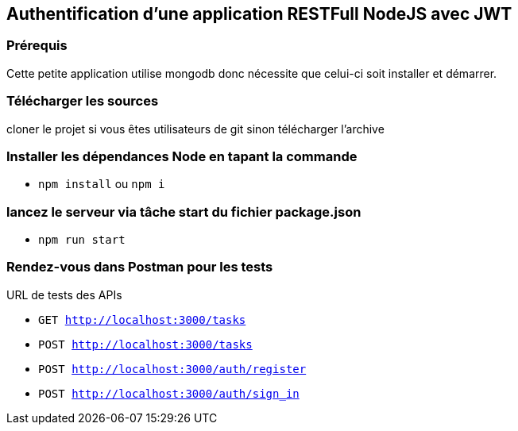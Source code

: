 ## Authentification d'une application RESTFull NodeJS avec JWT

### Prérequis
Cette petite application utilise mongodb donc nécessite que celui-ci soit 
installer et démarrer.

### Télécharger les sources 

cloner le projet si vous êtes utilisateurs de git sinon télécharger l'archive

### Installer les dépendances Node en tapant la commande
* `npm install` ou `npm i`

### lancez le serveur via tâche start du fichier package.json

* `npm run start`

### Rendez-vous dans Postman pour les tests
URL de tests des APIs

* `GET http://localhost:3000/tasks` 
* `POST http://localhost:3000/tasks`
* `POST http://localhost:3000/auth/register`
* `POST http://localhost:3000/auth/sign_in` 